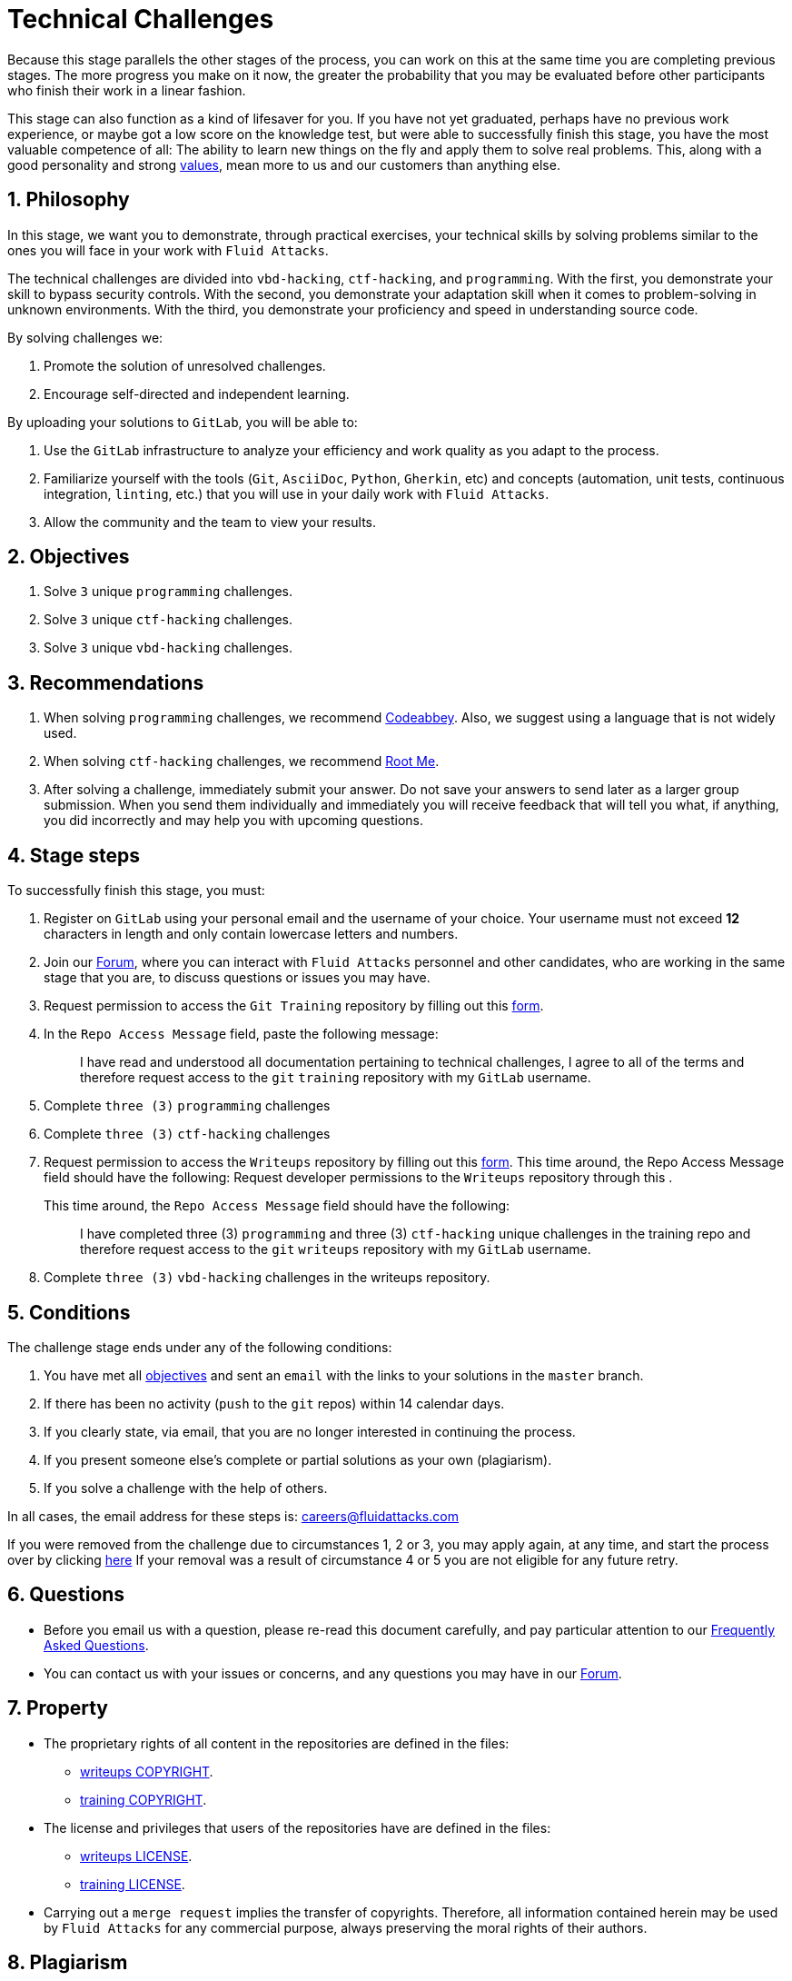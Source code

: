 :slug: careers/technical-challenges/
:category: careers
:description: The main goal of the following page is to inform potential talents and people interested in working with us about our selection process. The technical challenges stage intends to assess the competences of the candidate through programming and hacking exercises.
:keywords: Fluid Attacks, Careers, Selection, Process, Technical Challenges, Training.
//:toc: yes

= Technical Challenges

Because this stage parallels the other stages of the process,
you can work on this at the same time you are completing previous stages.
The more progress you make on it now,
the greater the probability that you may be evaluated before other participants
who finish their work in a linear fashion.

This stage can also function as a kind of lifesaver for you.
If you have not yet graduated, perhaps have no previous work experience,
or maybe got a low score on the knowledge test,
but were able to successfully finish this stage, you have the most valuable
competence of all: The ability to learn new things on the fly and apply them to
solve real problems.
This, along with a good personality and strong
[inner]#link:../../values[values]#, mean more to us and our customers than
anything else.

== 1. Philosophy

In this stage, we want you to demonstrate, through practical exercises,
your technical skills by solving problems similar to the ones you will face in
your work with `Fluid Attacks`.

The technical challenges are divided into
`vbd-hacking`, `ctf-hacking`, and `programming`.
With the first,
you demonstrate your skill to bypass security controls.
With the second,
you demonstrate your adaptation skill when it comes to problem-solving
in unknown environments.
With the third,
you demonstrate your proficiency and speed in understanding source code.

By solving challenges we:

. Promote the solution of unresolved challenges.

. Encourage self-directed and independent learning.

By uploading your solutions to `GitLab`, you will be able to:

. Use the `GitLab` infrastructure to analyze
your efficiency and work quality as you adapt to the process.

. Familiarize yourself with the tools
(`Git`, `AsciiDoc`, `Python`, `Gherkin`, etc) and
concepts (automation, unit tests, continuous integration, `linting`, etc.) that
you will use in your daily work with `Fluid Attacks`.

. Allow the community and the team to view your results.

== 2. Objectives

. Solve `3` unique `programming` challenges.

. Solve `3` unique `ctf-hacking` challenges.

. Solve `3` unique `vbd-hacking` challenges.

== 3. Recommendations

. When solving `programming` challenges,
we recommend [inner]#link:https://www.codeabbey.com/[Codeabbey]#.
Also, we suggest using a language that is not widely used.

. When solving `ctf-hacking` challenges,
we recommend [inner]#link:https://www.root-me.org/?lang=en[Root Me]#.

. After solving a challenge, immediately submit your answer.
Do not save your answers to send later as a larger group submission.
When you send them individually and immediately you will receive feedback
that will tell you what,
if anything, you did incorrectly and may help you with upcoming questions.

== 4. Stage steps

To successfully finish this stage, you must:

. Register on `GitLab` using your personal email
and the username of your choice.
Your username must not exceed *12* characters in length
and only contain lowercase letters and numbers.

. Join our link:https://community.fluidattacks.com/[Forum],
where you can interact with `Fluid Attacks` personnel and other candidates,
who are working in the same stage that you are,
to discuss questions or issues you may have.

. Request permission to access the `Git Training` repository by filling out this
[inner]#link:https://fluidattacks.com/forms/access[form]#.

. In the `Repo Access Message` field, paste the following message:
+
[quote]
____________________________________________________________________
I have read and understood all documentation pertaining to technical challenges,
I agree to all of the terms and
therefore request access to the `git` `training` repository
with my `GitLab` username.
____________________________________________________________________

. Complete `three (3)` `programming` challenges

. Complete `three (3)` `ctf-hacking` challenges

. Request permission to access the `Writeups` repository by filling out this
[inner]#link:https://fluidattacks.com/forms/access[form]#.
This time around, the Repo Access Message field should have the following:
Request developer permissions to the `Writeups` repository through this
.
+
This time around, the `Repo Access Message` field should have the following:
+
[quote]
____________________________________________________________________
I have completed three (3) `programming` and three (3) `ctf-hacking`
unique challenges
in the training repo and
therefore request access to the `git` `writeups` repository
with my `GitLab` username.
____________________________________________________________________

. Complete `three (3)` `vbd-hacking` challenges in the writeups repository.

== 5. Conditions

The challenge stage ends under any of the following conditions:

. You have met all link:#objectives[objectives] and
sent an `email` with the links to your solutions in the `master` branch.
. If there has been no activity
(`push` to the `git` repos) within 14 calendar days.
. If you clearly state,
via email,
that you are no longer interested in continuing the process.
. If you present someone else’s complete or
partial solutions as your own (plagiarism).
. If you solve a challenge with the help of others.

In all cases, the email address for these steps is: careers@fluidattacks.com

If you were removed from the challenge due to circumstances 1, 2 or 3,
you may apply again, at any time, and start the process over by clicking
[inner]#link:../../../../forms/aplicacion[here]#
If your removal was a result of circumstance 4 or 5
you are not eligible for any future retry.

== 6. Questions

* Before you email us with a question,
please re-read this document carefully,
and pay particular attention to our link:../faq/[Frequently Asked Questions].

* You can contact us with your issues or concerns,
and any questions you may have in our
link:https://community.fluidattacks.com/[Forum].

== 7. Property

* The proprietary rights of all content
in the repositories are defined in the files:

** link:https://gitlab.com/fluidattacks/writeups/blob/master/COPYRIGHT.txt[writeups COPYRIGHT].
** link:https://gitlab.com/autonomicmind/training/blob/master/COPYRIGHT.txt[training COPYRIGHT].

* The license and privileges that users of the repositories have
are defined in the files:

** link:https://gitlab.com/fluidattacks/writeups/blob/master/LICENSE.txt[writeups LICENSE].
** link:https://gitlab.com/autonomicmind/training/blob/master/LICENSE.txt[training LICENSE].

* Carrying out a `merge request` implies the transfer of copyrights.
Therefore, all information contained herein may be used
by `Fluid Attacks` for any commercial purpose,
always preserving the moral rights of their authors.

== 8. Plagiarism

Making solutions easily available to everyone
presents an opportunity for plagiarism.
How do we show the solution and avoid plagiarism at the same time?
Plagiarism is not a technical problem.
Plagiarism is copying another's work and then presenting it as your own.

To discourage plagiarism we require that the author of each algorithm
is clearly stated in a centralized place.
This provides clear author attribution
and allows for public scrutiny in case of plagiarism.

In other words, the current model avoids plagiarism
through total transparency.

`Fluid Attacks` applies algorithmic similarity detection techniques
to all solutions submitted. We use:

* link:https://theory.stanford.edu/~aiken/moss/[MOSS]
* link:https://en.wikipedia.org/wiki/Plagiarism_detection[Plagiarism Detection Theory]
* link:https://www.plagaware.com/[PlagAware]
* link:https://www.safe-corp.com/products_codematch.htm[Code Match]

== 9. Submission

Now that you know all the rules
and have a general understanding
of why these challenges are important,
you can proceed to the [inner]#link:https://gitlab.com/fluidattacks/writeups/wikis/Submission[Submission guide]#
and start posting your solutions. Good luck!

== 10. Keywords

. `ToE`: link:https://csrc.nist.gov/glossary/term/target_of_evaluation[Target of Evaluation]
. `VBD`: Vulnerable by design
. `CTF`: link:https://ctftime.org/ctf-wtf/[Capture The Flag]

